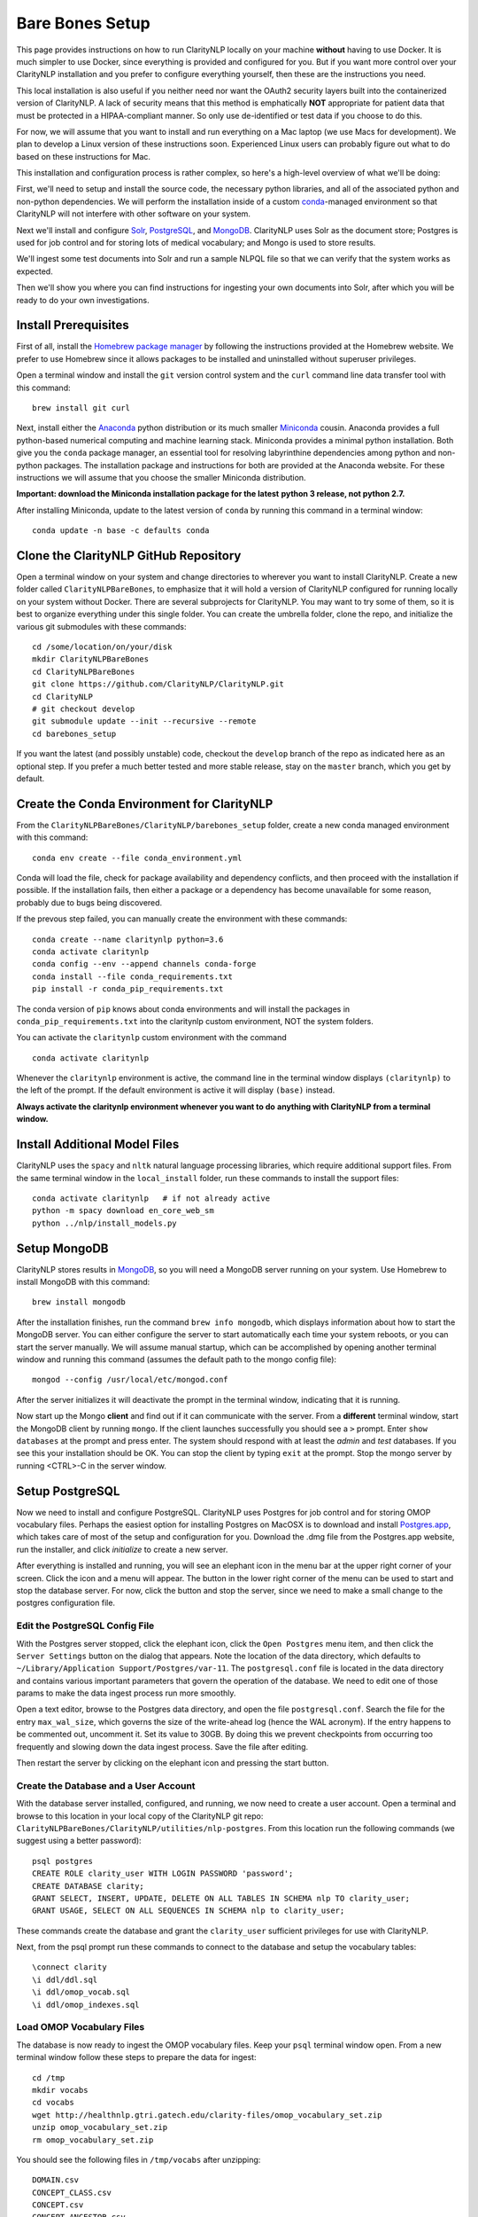 Bare Bones Setup
================

This page provides instructions on how to run ClarityNLP locally on your
machine **without** having to use Docker. It is much simpler to use Docker,
since everything is provided and configured for you. But if you want more
control over your ClarityNLP installation and you prefer to configure
everything yourself, then these are the instructions you need.

This local installation is also useful if you neither need nor want
the OAuth2 security layers built into the containerized version of
ClarityNLP. A lack of security means that this method is emphatically
**NOT** appropriate for patient data that must be protected in a
HIPAA-compliant manner. So only use de-identified or test data if you
choose to do this.

For now, we will assume that you want to install and run everything on
a Mac laptop (we use Macs for development). We plan to develop a Linux version
of these instructions soon. Experienced Linux users can probably figure out
what to do based on these instructions for Mac.

This installation and configuration process is rather complex, so here's a
high-level overview of what we'll be doing:

First, we'll need to setup and install the source code, the necessary python
libraries, and all of the associated python and non-python dependencies. We
will perform the installation inside of a custom
`conda <https://www.anaconda.com>`_-managed environment
so that ClarityNLP will not interfere with other software on your system.

Next we'll install and configure `Solr <https://lucene.apache.org/solr/>`_,
`PostgreSQL <https://www.postgresql.org/>`_, and
`MongoDB <https://www.mongodb.com/>`_. ClarityNLP uses Solr as the document
store; Postgres is used for job control and for storing lots of medical
vocabulary; and Mongo is used to store results.

We'll ingest some test documents into Solr and run a sample NLPQL file so that
we can verify that the system works as expected.

Then we'll show you where you can find instructions for ingesting your own
documents into Solr, after which you will be ready to do your own
investigations.

Install Prerequisites
---------------------

First of all, install the `Homebrew package manager <https://brew.sh>`_
by following the instructions provided at the Homebrew website. We prefer to
use Homebrew since it allows packages to be installed and uninstalled without
superuser privileges.

Open a terminal window and install the ``git`` version control system and the
``curl`` command line data transfer tool with this command:
::

   brew install git curl

Next, install either the `Anaconda <https://www.anaconda.com>`_ python
distribution or its much smaller 
`Miniconda <https://https://docs.conda.io/en/latest/miniconda.html>`_
cousin. Anaconda provides a full python-based numerical computing and machine
learning stack. Miniconda provides a minimal python installation. Both give
you the ``conda`` package manager, an essential tool for resolving labyrinthine
dependencies among python and non-python packages. The installation package and
instructions for both are provided at the Anaconda website. For these
instructions we will assume that you choose the smaller Miniconda distribution.

**Important: download the Miniconda installation package for the latest**
**python 3 release, not python 2.7.**

After installing Miniconda, update to the latest version of ``conda`` by
running this command in a terminal window:
::

   conda update -n base -c defaults conda


Clone the ClarityNLP GitHub Repository
--------------------------------------

Open a terminal window on your system and change directories to wherever you
want to install ClarityNLP. Create a new folder called ``ClarityNLPBareBones``,
to emphasize that it will hold a version of ClarityNLP configured for running
locally on your system without Docker. There are several subprojects for
ClarityNLP. You may want to try some of them, so it is best to organize
everything under this single folder. You can create the umbrella folder, clone
the repo, and initialize the various git submodules with these commands:
::

   cd /some/location/on/your/disk
   mkdir ClarityNLPBareBones
   cd ClarityNLPBareBones
   git clone https://github.com/ClarityNLP/ClarityNLP.git
   cd ClarityNLP
   # git checkout develop
   git submodule update --init --recursive --remote
   cd barebones_setup

If you want the latest (and possibly unstable) code, checkout the ``develop``
branch of the repo as indicated here as an optional step. If you prefer a much
better tested and more stable release, stay on the ``master`` branch, which you
get by default.
   
Create the Conda Environment for ClarityNLP
-------------------------------------------

From the ``ClarityNLPBareBones/ClarityNLP/barebones_setup`` folder, create a
new conda managed environment with this command:
::
   conda env create --file conda_environment.yml

Conda will load the file, check for package availability and dependency
conflicts, and then proceed with the installation if possible. If the
installation fails, then either a package or a dependency has become
unavailable for some reason, probably due to bugs being discovered.
   
If the prevous step failed, you can manually create the environment with
these commands:
::
   conda create --name claritynlp python=3.6   
   conda activate claritynlp
   conda config --env --append channels conda-forge
   conda install --file conda_requirements.txt
   pip install -r conda_pip_requirements.txt

The conda version of ``pip`` knows about conda environments and will install
the packages in ``conda_pip_requirements.txt`` into the claritynlp custom
environment, NOT the system folders.

You can activate the ``claritynlp`` custom environment with the command
::

   conda activate claritynlp

Whenever the ``claritynlp`` environment is active, the command line in the
terminal window displays ``(claritynlp)`` to the left of the prompt. If the
default environment is active it will display ``(base)`` instead.

**Always activate the claritynlp environment whenever you want to do**
**anything with ClarityNLP from a terminal window.**

   
Install Additional Model Files
------------------------------

ClarityNLP uses the ``spacy`` and ``nltk`` natural language processing
libraries, which require additional support files. From the same terminal
window in the ``local_install`` folder, run these commands to install the
support files:
::
   conda activate claritynlp   # if not already active
   python -m spacy download en_core_web_sm
   python ../nlp/install_models.py

 
Setup MongoDB
-------------
  
ClarityNLP stores results in `MongoDB <https://www.mongodb.com/>`_, so you
will need a MongoDB server running on your system. Use Homebrew to install
MongoDB with this command:
::
   brew install mongodb

After the installation finishes, run the command ``brew info mongodb``, which
displays information about how to start the MongoDB server. You can either
configure the server to start automatically each time your system reboots, or
you can start the server manually. We will assume manual startup, which can be
accomplished by opening another terminal window and running this command
(assumes the default path to the mongo config file):
::
   mongod --config /usr/local/etc/mongod.conf

After the server initializes it will deactivate the prompt in the terminal
window, indicating that it is running.

Now start up the Mongo **client** and find out if it can communicate with the
server. From a **different** terminal window, start the MongoDB client by
running ``mongo``. If the client launches successfully you should see a ``>``
prompt. Enter ``show databases`` at the prompt and press enter. The system
should respond with at least the *admin* and *test* databases. If you see this
your installation should be OK. You can stop the client by typing ``exit`` at
the prompt. Stop the mongo server by running <CTRL>-C in the server window.


.. MongoDB listens by default on port 27017, which is what we assume in these
.. instructions. Make sure your ``project.cfg`` file contains the following
.. entries in the ``[mongo]`` section:
.. ::
   [mongo]
   host=localhost
   port=27017
   db=nlp
   working_index=job_id
   working_collection=pipeline_temp

  
Setup PostgreSQL
----------------

Now we need to install and configure PostgreSQL. ClarityNLP uses Postgres for
job control and for storing OMOP vocabulary files. Perhaps the easiest option
for installing Postgres on MacOSX is to download and install
`Postgres.app <https://postgresapp.com/>`_, which takes care of most of the
setup and configuration for you. Download the .dmg file from the Postgres.app
website, run the installer, and click `initialize` to create a new server.

After everything is installed and running, you will see an elephant icon in
the menu bar at the upper right corner of your screen. Click the icon and a
menu will appear. The button in the lower right corner of the menu can be used
to start and stop the database server. For now, click the button and stop the
server, since we need to make a small change to the postgres configuration
file.

Edit the PostgreSQL Config File
^^^^^^^^^^^^^^^^^^^^^^^^^^^^^^^

With the Postgres server stopped, click the elephant icon, click the
``Open Postgres`` menu item, and then click the ``Server Settings`` button on
the dialog that appears. Note the location of the data directory, which
defaults to ``~/Library/Application Support/Postgres/var-11``. The
``postgresql.conf`` file is located in the data directory and contains various
important parameters that govern the operation of the database. We need to
edit one of those params to make the data ingest process run more smoothly.

Open a text editor, browse to the Postgres data directory, and open the file
``postgresql.conf``. Search the file for the entry ``max_wal_size``, which
governs the size of the write-ahead log (hence the WAL acronym). If the
entry happens to be commented out, uncomment it. Set its value to 30GB. By
doing this we prevent checkpoints from occurring too frequently and slowing
down the data ingest process. Save the file after editing.

Then restart the server by clicking on the elephant icon and pressing the
start button.

Create the Database and a User Account
^^^^^^^^^^^^^^^^^^^^^^^^^^^^^^^^^^^^^^

With the database server installed, configured, and running, we now need to
create a user account. Open a terminal and browse to this location in your
local copy of the ClarityNLP git repo:
``ClarityNLPBareBones/ClarityNLP/utilities/nlp-postgres``. From this location
run the following commands (we suggest using a better password):
::
   psql postgres
   CREATE ROLE clarity_user WITH LOGIN PASSWORD 'password';
   CREATE DATABASE clarity;
   GRANT SELECT, INSERT, UPDATE, DELETE ON ALL TABLES IN SCHEMA nlp TO clarity_user;
   GRANT USAGE, SELECT ON ALL SEQUENCES IN SCHEMA nlp to clarity_user;

These commands create the database and grant the ``clarity_user`` sufficient
privileges for use with ClarityNLP.

Next, from the psql prompt run these commands to connect to the database and
setup the vocabulary tables:
::
   
   \connect clarity
   \i ddl/ddl.sql
   \i ddl/omop_vocab.sql
   \i ddl/omop_indexes.sql   

Load OMOP Vocabulary Files
^^^^^^^^^^^^^^^^^^^^^^^^^^
   
The database is now ready to ingest the OMOP vocabulary files. Keep your
``psql`` terminal window open. From a new terminal window follow these steps
to prepare the data for ingest:
::

   cd /tmp
   mkdir vocabs
   cd vocabs
   wget http://healthnlp.gtri.gatech.edu/clarity-files/omop_vocabulary_set.zip
   unzip omop_vocabulary_set.zip
   rm omop_vocabulary_set.zip

You should see the following files in ``/tmp/vocabs`` after unzipping:
::

   DOMAIN.csv
   CONCEPT_CLASS.csv
   CONCEPT.csv
   CONCEPT_ANCESTOR.csv
   RELATIONSHIP.csv
   CONCEPT_SYNONYM.csv
   VOCABULARY.csv
   CONCEPT_RELATIONSHIP.csv
   DRUG_STRENGTH.csv
   
Go back to your ``psql`` window and begin the process of loading data into the
database with this command (``copy_vocab.sql`` looks for the unzipped data in
``/tmp/vocabs``, in case you're wondering):
::

   \i dml/copy_vocab.sql

The loading process could take a **long** time, possibly one or two hours,
depending on the speed of your system. As the load progresses, it should
gradually generate the following output:
::
   SET
   COPY 2465049
   COPY 2781581
   COPY 23396378
   COPY 21912712
   COPY 3878286
   COPY 27
   COPY 446
   COPY 321
   COPY 40

Once you start the loading process, just let it run...it will eventually
finish. After loading completes, log out with the command
``\q``. You can close this window and the ``tmp/vocabs`` window.

Setup Solr
----------
ClarityNLP uses `Solr <http://lucene.apache.org/solr/>`_ as its document store.
Install Solr with Homebrew by running this command:
::
   brew install solr

When the installation finishes run the command ``brew info solr`` to learn
how to start Solr. You can either have it start on boot or on demand with the
command
::
   solr start

After starting Solr, check to see that it is running by opening a web browser
to ``http://localhost:8983``.  You should see the Solr admin dashboard. If you
do, your local Solr installation is up and running.

We need to do some additional configuration of the Solr server and ingest
some test documents. We provide a python script to do this for you. Open a
terminal window to ``ClarityNLPBareBones/barebones_setup`` and run:
::
   conda activate claritynlp
   python ./configure_solr.py

This script creates a Solr core named ``claritynlp_test``, adds some custom
fields and types, and loads test documents contained in four ``.csv`` files.
You should confirm that the files ``sample.csv``, ``sample2.csv``,
``sample3.csv``, and ``sample4.csv`` were loaded successfully (load statements
appear in the console as the script runs). If the load failed for any reason
an error message will be written to stdout.
   
.. follow the instructions at 
.. `Custom Solr Setup <https://clarity-nlp.readthedocs.io/en/latest/developer_guide/technical_background/solr.html>`_
.. for configuring various field types required by ClarityNLP.


ClarityNLP expects the ingested documents to have a minimal set of fields, which
are listed in the next table:

+-------------+--------------------------------------------------------------------+
| Field Name  | Description                                                        |
+=============+====================================================================+
| id          | a unique ID for this document                                      |
+-------------+--------------------------------------------------------------------+
| report_id   | a unique ID for this document (can use same value as ``id`` field) |
+-------------+--------------------------------------------------------------------+
| source      | the name of the document set, the name of your institution, etc.   |
+-------------+--------------------------------------------------------------------+
| subject     | a patient ID, drug name, or other identifier                       |
+-------------+--------------------------------------------------------------------+
| report_type | type of data in the document, i.e. ``discharge summary``,          |
|             | ``radiology``, etc.                                                |
+-------------+--------------------------------------------------------------------+
| report_date | timestamp in a format accepted by Solr:                            |
|             |                                                                    |
|             | - ``YYYY-MM-DDThh:mm:ssZ``                                         |
|             | - ``YYYY-MM-DDThh:mm:ss.fZ``                                       |
|             | - ``YYYY-MM-DDThh:mm:ss.ffZ``                                      |
|             | - ``YYYY-MM-DDThh:mm:ss.fffZ``                                     |
+-------------+--------------------------------------------------------------------+
| report_text | the actual text of the document, plain text                        |
+-------------+--------------------------------------------------------------------+

The test documents have all been configured with these fields. If you
decide to ingest additional documents into the ``claritynlp_test`` Solr core,
you will need to ensure that they contain these fields as well. Additional
information on document ingestion can be found `here <https://clarity-nlp.readthedocs.io/en/latest/setup/ingest/generic_ingestion.html>`_.

Python scripts for ingesting some common document types can be found
`here <https://github.com/ClarityNLP/Utilities>`_.


Setup the Project Properties File
---------------------------------

In the ``ClarityNLPBareBones/barebones_setup`` directory you will find a file named
``project.cfg``. This file gets loaded on startup and it configures Clarity to
run locally on your system.

If you changed the PostgreSQL password above when you created the user account,
open ``project.cfg`` in a text editor, locate the ``[pg]`` section, find the
``password=password`` entry, and change the text on the right side of the
equals sign to the password that you used. For instance, if you used a password
of ``jx8#$04!Q%``, change the password line to ``password=jx8#$04!Q%``.

The provided ``project.cfg`` file tells ClarityNLP to use ``/tmp`` as the
location for the log file and various temporary files needed during the run. If
you want to put these files somewhere else, create a directory on your system,
make it writable, and set the paths in the ``[tmp]`` and ``[log]`` sections of
``project.cfg``. The paths would look like this after any changes:
::
   [tmp]
   dir=/path/to/my/preferred/tmp/dir

   [log]
   dir=/path/to/my/preferred/log/dir


Finally, from the ``barebones_setup`` folder, copy ``project.cfg`` into the ``nlp``
folder, which is where ClarityNLP expects to find it:
::
   cp project.cfg ../nlp


..
   Update Config Settings
   ^^^^^^^^^^^^^^^^^^^^^^

   After completing all of these steps, open your ``project.cfg`` file again and
   update the settings to match your system. If you have followed the instructions
   as given, your ``[pg]`` section should look like this:
   ::
      [pg]
      host=localhost
      dbname=clarity
      user=clarity_user
      password=password
      port=5432

   Double-check the port number on your system by clicking on the elephant icon
   and selecting the ``Open Postgres`` menu item. You should see a database icon
   for the mimic_v5 database that you just configured. Click the icon so that it
   gets surrounded by the highlight square, then click the ``Server Settings...``
   button above it. Note the port number, and, if necessary, change the value in
   your project.cfg file to match it.

   
Running Locally without Docker
------------------------------

Now we're finally ready to run. Here are the instructions for running a job
locally on your system, without using Docker. We open several terminal windows
to start the various servers and schedulers. You can reduce the number of
windows by configuring Mongo, Postgres, and Solr to start as background
processes after each reboot, as mentioned above.

1. Start Solr
^^^^^^^^^^^^^

Start Solr if it is not already running by opening a terminal window and
running ``solr start``.

Verify that you can communicate with your Solr core by pinging it. Open a
Web browser and visit this URL: ``http://localhost:8983/solr/claritynlp_test/admin/ping``.
The Web browser should display a status of ``OK`` in the final line of output
if it is connected. If you get an HTTP 404 error, make recheck your URL and
make sure that your Solr instance actually started.


2. Start the MongoDB Server
^^^^^^^^^^^^^^^^^^^^^^^^^^^

Launch the the ``mongod`` server by supplying the path to your local MongoDB
config file as follows (this command uses the default config file):
::
   mongod --config /usr/local/etc/mongod.conf

Verify that the mongo server is running by typing ``mongo`` into a terminal to
start the mongo client. It should connect to the database and prompt for input.
Exit the client by typing ``exit`` in the terminal.


3. Start the Postgres Server
^^^^^^^^^^^^^^^^^^^^^^^^^^^^

If your Postgres server is not already running, start it by clicking the
elephant icon in the menu bar at the upper right corner of your screen. Press
the start button at the lower right of the popup menu. Open another terminal
and verify that your server is available by running ``pg_isready``. It should
report ``accepting connections``.


4. Start the Luigi Task Scheduler
^^^^^^^^^^^^^^^^^^^^^^^^^^^^^^^^^

ClarityNLP uses Luigi to schedule and manage the data processing tasks. Luigi
must be manually started each time you run.

..
   To configure Luigi, open the ``project.cfg`` file and find the ``[luigi]``
   section. Set the values as follows:
   ::
      [luigi]
      home=/path/to/luigi
      scheduler=http://localhost:8082
      workers=1
      url=http://localhost:8082

   Make sure that the ``home`` entry is set to the location of the luigi binary on
   your system. On a Linux or Mac system, you can find this path by running
   ``which luigi``. If you installed the Anaconda python3 distribution, this path
   should be ``/anaconda3/bin/luigi``.

We will run Luigi from a dedicated directory, ``~/tmp/luigi``. Open another
terminal window and create ``~/tmp/luigi`` with these commands (this only
needs to be done once):
::
   mkdir -p ~/tmp/luigi
   cd ~/tmp/luigi
   mkdir logs

Launch Luigi with:
::
   conda activate claritynlp
   cd ~/tmp/luigi
   luigid --pidfile pid --logdir logs --state-path statefile

Luigi should start and the command prompt should become inactive. Keep Luigi
running for your entire ClarityNLP session.


5. Start the ClarityNLP Flask Web Server
^^^^^^^^^^^^^^^^^^^^^^^^^^^^^^^^^^^^^^^^

ClarityNLP uses Flask as the underlying web framework. Open yet another
terminal window, cd to the ``ClarityNLPBareBones/ClarityNLP/nlp`` directory,
and launch the web server with:
::
   conda activate claritynlp
   export FLASK_APP=api.py
   python -m flask run

..
   If you want to run Flask in development mode with an active debugger,
   use this command sequence instead:
   ::
      export FLASK_APP=api.py
      export FLASK_ENV=development
      export FLASK_DEBUG=1
      python3 -m flask run

   The default value of ``FLASK_ENV`` is ``production``. The allowed values
   for ``FLASK_DEBUG`` are ``1`` (enable) and ``0`` (disable).

The web server prints startup information to the screen as it initializes.
You can safely ignore any ``No section:`` warnings. When initialization
completes you should see output similar to this:
::
   * Serving Flask app "nlp.api"
   * Running on http://127.0.0.1:5000/ (Press CTRL+C to quit)

At this point ClarityNLP is fully initialized and waiting for commands.

6. Run a Validation Job
^^^^^^^^^^^^^^^^^^^^^^^

Open (yet another) terminal window and cd to
``ClarityNLPBareBones/ClarityNLP/barebones_setup``. Run the ``ls`` command
and note the file ``validation0.nlpql``. This is an NLPQL file that runs
several ClarityNLP tasks on a special validation document that was loaded into
the ``claritynlp_test`` Solr core during setup.

When we run our bare bones instance of ClarityNLP, it will process the
validation document in our local Solr core, run the validation tasks, and
write results to thelocal MongoDB instance. We can extract the results into
a CSV file for easy viewing and then run a special python script to check that
the results are correct.

You launch a ClarityNLP job by performing an HTTP POST of your NLPQL file to
the ClarityNLP ``nlpql`` API endpoint. Since the local running instance of
ClarityNLP is listening at ``http://localhost:5000``, the URL to post the
NLPQL file is ``http://localhost:5000/nlpql``.  We will see how to do this
with the ``curl`` command line tool below.

Before running the NLPQL file, we should first check the it for syntax errors.
That can be accomplished by POSTing the NLPQL file to the ``nlpql_tester`` API
endpoint. From your terminal window run these commands to do so:
::
   conda activate claritynlp
   curl -i -X POST http://localhost:5000/nlpql_tester -H "Content-type:text/plain" --data-binary "@validation0.nlpql"

The curl command should generate output that looks similar to this:
::
   HTTP/1.0 200 OK
   Content-Type: text/html; charset=utf-8
   Content-Length: 2379
   Access-Control-Allow-Origin: *
   Server: Werkzeug/0.15.2 Python/3.6.6
   Date: Thu, 06 Jun 2019 00:37:26 GMT

   {
       "owner": "claritynlp",
        "name": "Validation 0",
        "population": "All",
        "context": "Patient",
        
        <lots of content omitted...>
        
        "debug": false,
        "limit": 100,
        "phenotype_id": 1
   }

This is the JSON representation of the NLPQL file generated by the ClarityNLP
front end. If you see JSON output similar to this your syntax is correct. If
you do not get JSON output then something is wrong with your NLPQL syntax.
There should be an error message printed in the Flask window. The
``validation0.nlpql`` file has been checked and should contain no syntax errors.

After the syntax check we're ready to run the job. POST the NLPQL file to the
``nlpql`` endpoint with this command:
::
   curl -i -X POST http://localhost:5000/nlpql -H "Content-type:text/plain" --data-binary "@validation0.nlpql"

The system should accept the job and print out a message stating where you can
download the results. The message should look similar to this:
::
   {
       "job_id": "1",
       "phenotype_id": "1",
       "phenotype_config": "http://localhost:5000/phenotype_id/1",
       "pipeline_ids": [
           1
       ],
       "pipeline_configs": [
           "http://localhost:5000/pipeline_id/1"
       ],
       "status_endpoint": "http://localhost:5000/status/1",
       "results_viewer": "?job=1",
       "luigi_task_monitoring": "http://localhost:8082/static/visualiser/index.html#search__search=job=1",
       "intermediate_results_csv": "http://localhost:5000/job_results/1/phenotype_intermediate",
       "main_results_csv": "http://localhost:5000/job_results/1/phenotype"
    }
   
The ``job_id`` increments each time you submit a new job. The system should
launch approximately 22 tasks to run the commands in this sample file.
Open a web browser to the ``luigi_task_monitoring`` URL and you can watch
the tasks run to completion in the luigi task status display. Just refresh
the window periodically to update the task counts.

After the job finishes you can download a CSV file to see what ClarityNLP
found. The ``intermediate_results_csv`` file contains all of the raw data
values that the various tasks found.

If you are familiar with `Postman <https://www.getpostman.com/>`_ or other
HTTP clients you could certainly use those instead of ``curl``. Any HTTP client
that can POST files as plain text should be OK.

To check the results, you need to generate a proper CSV file from the
intermediate results. The record delimiter should be a comma, **not a tab**,
which seems to be the default for Microsoft Excel. Assuming that you have the
intermediate result file open in Excel, press the key combination
<COMMAND>-A. This should highlight the leftmost column of data in the
spreadsheet. After highlighting, click the ``Data`` menu item, then press the
``Text to Columns`` icon in the ribbon at the top. When the wizard dialog
appears, make sure the ``Delimited`` radio button is highlighted. Click
``Next``. For the delimters, make sure that ``Comma`` is checked and that
``Tab`` is unchecked. Then click the ``Finish`` button. The data should appear
neatly arranged into columns. Then click the ``File|Save As...`` menu item.
On the dialog that appears, set the ``File Format`` combo box selection to
``Comma Separated Values (.csv)``. Make sure that a ``.csv`` extension appears
in the ``Save As`` edit control at the top of the dialog. Give the file a new
name if you want, then click the ``Save`` button.

With the file saved to disk in proper CSV format, run this command from the
``ClarityNLPBareBones/ClarityNLP/barebones_setup`` folder to check the values:
::
   conda activate claritynlp  # if not already active
   python ./validate_results0.py --file /path/to/your/csv/file.csv

This command runs a python script to check each result. If the script finds no
errors it will print ``All results are valid.`` to stdout. If ClarityNLP is
working properly no errors should be found.


Shutdown
--------

Perform these actions to completely shutdown ClarityNLP on your system:

1. Stop the Flask webserver by entering <CTRL>-C in the flask terminal window.
2. Stop the Luigi task scheduler by entering <CTRL>-C in the luigi terminal
   window.
3. Stop the MongoDB database server by entering <CTRL>-C in the MongoDB
   terminal window.
4. Stop Solr by entering ``solr stop -all`` in a terminal window.
5. Stop Postgres by first clicking on the elephant icon in the menu bar at
   the upper right corner of the screen. Click the stop button on the menu
   that appears.

Alternatively, you could just terminate Flask and Luigi and keep the other
servers running if you plan to run more jobs later.

If you restart, always start Luigi **before** Flask, exactly as documented
above.
   

Final Words
-----------
   
Detailed instructions on how to run jobs with ClarityNLP can be found in
our `Cooking with Clarity <https://github.com/ClarityNLP/ClarityNLP/tree/master/notebooks/cooking>`_
sessions. These are `Jupyter <https://jupyter.org/>`_ notebooks presented in a
tutorial format. Simply click on any of the ``.ipynb`` files to open the
notebook in a Web browser. These notebooks provide in-depth explorations of
topics relevant to computational phenotyping.


